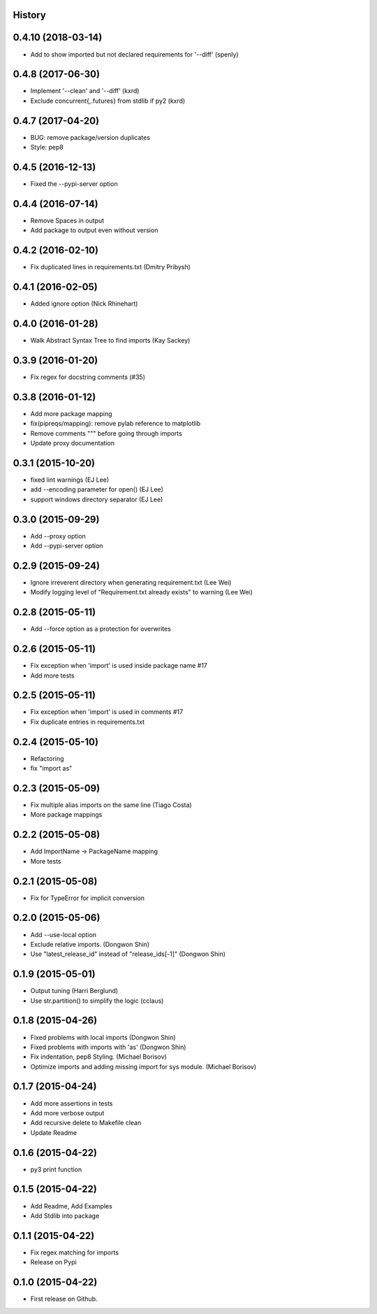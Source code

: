 .. :changelog:

History
-------

0.4.10 (2018-03-14)
--------------------

* Add to show imported but not declared requirements for '--diff'  (spenly)

0.4.8 (2017-06-30)
--------------------

* Implement '--clean' and '--diff' (kxrd)
* Exclude concurrent{,.futures} from stdlib if py2 (kxrd)

0.4.7 (2017-04-20)
--------------------

* BUG: remove package/version duplicates
* Style: pep8

0.4.5 (2016-12-13)
---------------------

* Fixed the --pypi-server option

0.4.4 (2016-07-14)
---------------------

* Remove Spaces in output
* Add package to output even without version

0.4.2 (2016-02-10)
---------------------

* Fix duplicated lines in requirements.txt (Dmitry Pribysh)

0.4.1 (2016-02-05)
---------------------

* Added ignore option (Nick Rhinehart)

0.4.0 (2016-01-28)
---------------------

* Walk Abstract Syntax Tree to find imports (Kay Sackey)

0.3.9 (2016-01-20)
---------------------

* Fix regex for docstring comments (#35)

0.3.8 (2016-01-12)
---------------------

* Add more package mapping
* fix(pipreqs/mapping): remove pylab reference to matplotlib
* Remove comments """ before going through imports
* Update proxy documentation

0.3.1 (2015-10-20)
---------------------

* fixed lint warnings (EJ Lee)
* add --encoding parameter for open() (EJ Lee)
* support windows directory separator (EJ Lee)

0.3.0 (2015-09-29)
---------------------

* Add --proxy option
* Add --pypi-server option

0.2.9 (2015-09-24)
---------------------

* Ignore irreverent directory when generating requirement.txt (Lee Wei)
* Modify logging level of "Requirement.txt already exists" to warning (Lee Wei)

0.2.8 (2015-05-11)
---------------------

* Add --force option as a protection for overwrites

0.2.6 (2015-05-11)
---------------------

* Fix exception when 'import' is used inside package name #17
* Add more tests

0.2.5 (2015-05-11)
---------------------

* Fix exception when 'import' is used in comments #17
* Fix duplicate entries in requirements.txt

0.2.4 (2015-05-10)
---------------------

* Refactoring
* fix "import as"

0.2.3 (2015-05-09)
---------------------

* Fix multiple alias imports on the same line (Tiago Costa)
* More package mappings

0.2.2 (2015-05-08)
---------------------

* Add ImportName -> PackageName mapping
* More tests

0.2.1 (2015-05-08)
---------------------

* Fix for TypeError for implicit conversion

0.2.0 (2015-05-06)
---------------------

* Add --use-local option
* Exclude relative imports. (Dongwon Shin)
* Use "latest_release_id" instead of "release_ids[-1]" (Dongwon Shin)

0.1.9 (2015-05-01)
---------------------

* Output tuning (Harri Berglund)
* Use str.partition() to simplify the logic (cclaus)

0.1.8 (2015-04-26)
---------------------

* Fixed problems with local imports (Dongwon Shin)
* Fixed problems with imports with 'as' (Dongwon Shin)
* Fix indentation, pep8 Styling. (Michael Borisov)
* Optimize imports and adding missing import for sys module. (Michael Borisov)

0.1.7 (2015-04-24)
---------------------

* Add more assertions in tests
* Add more verbose output
* Add recursive delete to Makefile clean
* Update Readme

0.1.6 (2015-04-22)
---------------------

* py3 print function

0.1.5 (2015-04-22)
---------------------

* Add Readme, Add Examples
* Add Stdlib into package

0.1.1 (2015-04-22)
---------------------

* Fix regex matching for imports
* Release on Pypi

0.1.0 (2015-04-22)
---------------------

* First release on Github.
